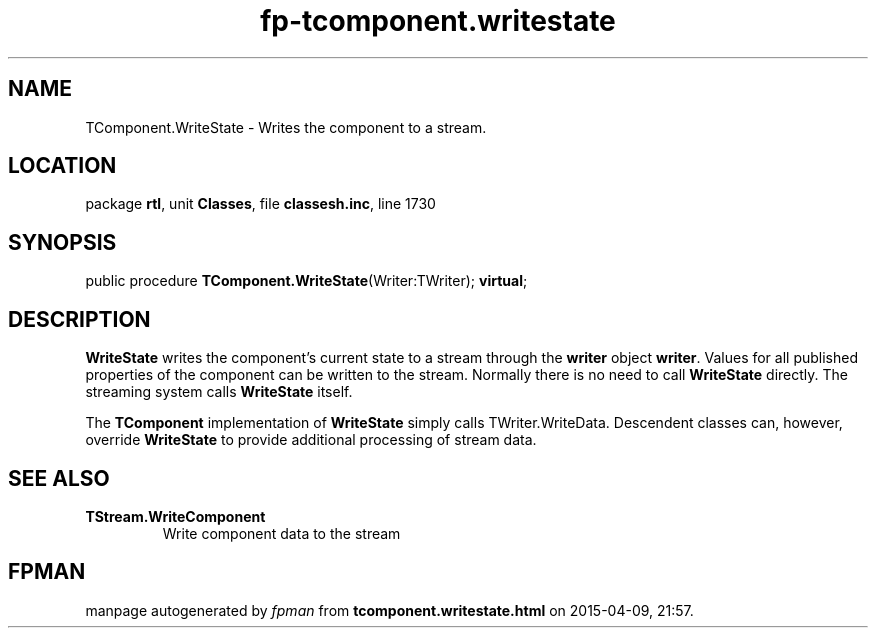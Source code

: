 .\" file autogenerated by fpman
.TH "fp-tcomponent.writestate" 3 "2014-03-14" "fpman" "Free Pascal Programmer's Manual"
.SH NAME
TComponent.WriteState - Writes the component to a stream.
.SH LOCATION
package \fBrtl\fR, unit \fBClasses\fR, file \fBclassesh.inc\fR, line 1730
.SH SYNOPSIS
public procedure \fBTComponent.WriteState\fR(Writer:TWriter); \fBvirtual\fR;
.SH DESCRIPTION
\fBWriteState\fR writes the component's current state to a stream through the \fBwriter\fR object \fBwriter\fR. Values for all published properties of the component can be written to the stream. Normally there is no need to call \fBWriteState\fR directly. The streaming system calls \fBWriteState\fR itself.

The \fBTComponent\fR implementation of \fBWriteState\fR simply calls TWriter.WriteData. Descendent classes can, however, override \fBWriteState\fR to provide additional processing of stream data.


.SH SEE ALSO
.TP
.B TStream.WriteComponent
Write component data to the stream

.SH FPMAN
manpage autogenerated by \fIfpman\fR from \fBtcomponent.writestate.html\fR on 2015-04-09, 21:57.

